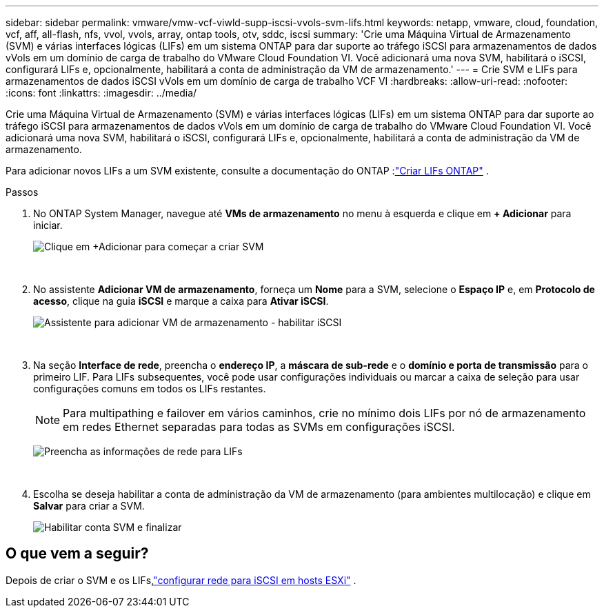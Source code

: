 ---
sidebar: sidebar 
permalink: vmware/vmw-vcf-viwld-supp-iscsi-vvols-svm-lifs.html 
keywords: netapp, vmware, cloud, foundation, vcf, aff, all-flash, nfs, vvol, vvols, array, ontap tools, otv, sddc, iscsi 
summary: 'Crie uma Máquina Virtual de Armazenamento (SVM) e várias interfaces lógicas (LIFs) em um sistema ONTAP para dar suporte ao tráfego iSCSI para armazenamentos de dados vVols em um domínio de carga de trabalho do VMware Cloud Foundation VI.  Você adicionará uma nova SVM, habilitará o iSCSI, configurará LIFs e, opcionalmente, habilitará a conta de administração da VM de armazenamento.' 
---
= Crie SVM e LIFs para armazenamentos de dados iSCSI vVols em um domínio de carga de trabalho VCF VI
:hardbreaks:
:allow-uri-read: 
:nofooter: 
:icons: font
:linkattrs: 
:imagesdir: ../media/


[role="lead"]
Crie uma Máquina Virtual de Armazenamento (SVM) e várias interfaces lógicas (LIFs) em um sistema ONTAP para dar suporte ao tráfego iSCSI para armazenamentos de dados vVols em um domínio de carga de trabalho do VMware Cloud Foundation VI.  Você adicionará uma nova SVM, habilitará o iSCSI, configurará LIFs e, opcionalmente, habilitará a conta de administração da VM de armazenamento.

Para adicionar novos LIFs a um SVM existente, consulte a documentação do ONTAP :link:https://docs.netapp.com/us-en/ontap/networking/create_a_lif.html["Criar LIFs ONTAP"^] .

.Passos
. No ONTAP System Manager, navegue até *VMs de armazenamento* no menu à esquerda e clique em *+ Adicionar* para iniciar.
+
image:vmware-vcf-asa-001.png["Clique em +Adicionar para começar a criar SVM"]

+
{nbsp}

. No assistente *Adicionar VM de armazenamento*, forneça um *Nome* para a SVM, selecione o *Espaço IP* e, em *Protocolo de acesso*, clique na guia *iSCSI* e marque a caixa para *Ativar iSCSI*.
+
image:vmware-vcf-asa-002.png["Assistente para adicionar VM de armazenamento - habilitar iSCSI"]

+
{nbsp}

. Na seção *Interface de rede*, preencha o *endereço IP*, a *máscara de sub-rede* e o *domínio e porta de transmissão* para o primeiro LIF. Para LIFs subsequentes, você pode usar configurações individuais ou marcar a caixa de seleção para usar configurações comuns em todos os LIFs restantes.
+

NOTE: Para multipathing e failover em vários caminhos, crie no mínimo dois LIFs por nó de armazenamento em redes Ethernet separadas para todas as SVMs em configurações iSCSI.

+
image:vmware-vcf-asa-003.png["Preencha as informações de rede para LIFs"]

+
{nbsp}

. Escolha se deseja habilitar a conta de administração da VM de armazenamento (para ambientes multilocação) e clique em *Salvar* para criar a SVM.
+
image:vmware-vcf-asa-004.png["Habilitar conta SVM e finalizar"]





== O que vem a seguir?

Depois de criar o SVM e os LIFs,link:vmw-vcf-viwld-supp-iscsi-vvols-network.html["configurar rede para iSCSI em hosts ESXi"] .
